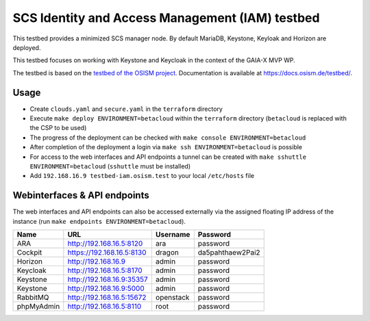 ================================================
SCS Identity and Access Management (IAM) testbed
================================================

This testbed provides a minimized SCS manager node. By default MariaDB,
Keystone, Keyloak and Horizon are deployed.

This testbed focuses on working with Keystone and Keycloak in the context
of the GAIA-X MVP WP.

The testbed is based on the `testbed of the OSISM project <https://github.com/osism/testbed>`_.
Documentation is available at https://docs.osism.de/testbed/.

Usage
=====

* Create ``clouds.yaml`` and ``secure.yaml`` in the ``terraform`` directory
* Execute ``make deploy ENVIRONMENT=betacloud`` within the ``terraform`` directory
  (``betacloud`` is replaced with the CSP to be used)
* The progress of the deployment can be checked with ``make console ENVIRONMENT=betacloud``
* After completion of the deployment a login via ``make ssh ENVIRONMENT=betacloud``
  is possible
* For access to the web interfaces and API endpoints a tunnel can be created with
  ``make sshuttle ENVIRONMENT=betacloud`` (``sshuttle`` must be installed)
* Add ``192.168.16.9 testbed-iam.osism.test`` to your local ``/etc/hosts`` file

Webinterfaces & API endpoints
=============================

The web interfaces and API endpoints can also be accessed externally via
the assigned floating IP address of the instance (run
``make endpoints ENVIRONMENT=betacloud``).

================ =========================== ========= ================
Name             URL                         Username  Password
================ =========================== ========= ================
ARA              http://192.168.16.5:8120    ara       password
Cockpit          https://192.168.16.5:8130   dragon    da5pahthaew2Pai2
Horizon          http://192.168.16.9         admin     password
Keycloak         http://192.168.16.5:8170    admin     password
Keystone         http://192.168.16.9:35357   admin     password
Keystone         http://192.168.16.9:5000    admin     password
RabbitMQ         http://192.168.16.5:15672   openstack password
phpMyAdmin       http://192.168.16.5:8110    root      password
================ =========================== ========= ================
